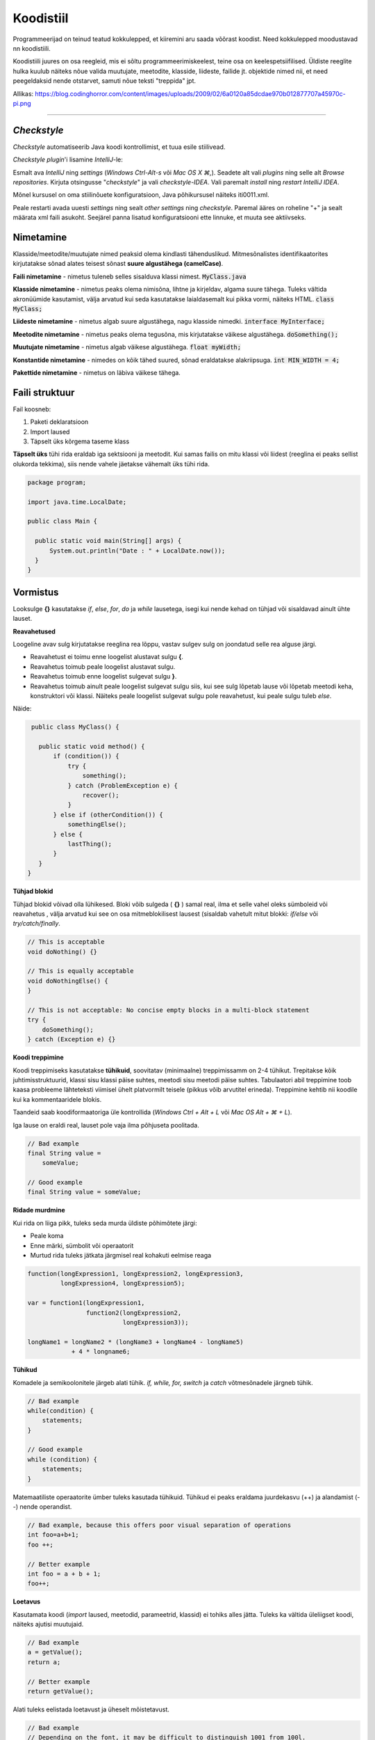 Koodistiil
==========

Programmeerijad on teinud teatud kokkulepped, et kiiremini aru saada võõrast koodist. Need kokkulepped moodustavad nn koodistiili.

Koodistiili juures on osa reegleid, mis ei sõltu programmeerimiskeelest, teine osa on keelespetsiifilised. Üldiste reeglite hulka kuulub näiteks nõue valida muutujate, meetodite, klasside, liideste, failide jt. objektide nimed nii, et need peegeldaksid nende otstarvet, samuti nõue teksti "treppida" jpt.

.. image:: /_images/clean_code.png

Allikas: https://blog.codinghorror.com/content/images/uploads/2009/02/6a0120a85dcdae970b012877707a45970c-pi.png

----

*Checkstyle*
------------
*Checkstyle* automatiseerib Java koodi kontrollimist, et tuua esile stiilivead.

*Checkstyle* *plugin*'i lisamine *IntelliJ*-le:

Esmalt ava *IntelliJ* ning *settings* (*Windows Ctrl-Alt-s* või *Mac OS X ⌘,*). Seadete alt vali *plugins* ning selle alt *Browse repositories*. Kirjuta otsingusse "*checkstyle*" ja vali *checkstyle-IDEA*. Vali paremalt *install* ning *restart IntelliJ IDEA*. 

Mõnel kursusel on oma stiilinõuete konfiguratsioon, Java põhikursusel näiteks iti0011.xml.

Peale restarti avada uuesti *settings* ning sealt *other settings* ning *checkstyle*. Paremal ääres on roheline "+" ja sealt määrata xml faili asukoht. Seejärel panna lisatud konfiguratsiooni ette linnuke, et muuta see aktiivseks.

Nimetamine
-------------

Klasside/meetodite/muutujate nimed peaksid olema kindlasti tähenduslikud. Mitmesõnalistes identifikaatorites kirjutatakse sõnad alates teisest sõnast **suure algustähega (camelCase)**.

**Faili nimetamine** - nimetus tuleneb selles sisalduva klassi nimest. :code:`MyClass.java`

**Klasside nimetamine** - nimetus peaks olema nimisõna, lihtne ja kirjeldav, algama suure tähega. Tuleks vältida akronüümide kasutamist, välja arvatud kui seda kasutatakse laialdasemalt kui pikka vormi, näiteks HTML. :code:`class MyClass;`

**Liideste nimetamine** - nimetus algab suure algustähega, nagu klasside nimedki.  :code:`interface MyInterface;`

**Meetodite nimetamine** - nimetus peaks olema tegusõna, mis kirjutatakse väikese algustähega. :code:`doSomething();`

**Muutujate nimetamine** - nimetus algab väikese algustähega. :code:`float myWidth;`

**Konstantide nimetamine** - nimedes on kõik tähed suured, sõnad eraldatakse alakriipsuga. :code:`int MIN_WIDTH = 4;`

**Pakettide nimetamine** - nimetus on läbiva väikese tähega.


Faili struktuur
----------------

Fail koosneb:

1. Paketi deklaratsioon
2. Import laused
3. Täpselt üks kõrgema taseme klass

**Täpselt üks** tühi rida eraldab iga sektsiooni ja meetodit. Kui samas failis on mitu klassi või liidest (reeglina ei peaks sellist olukorda tekkima), siis nende vahele jäetakse vähemalt üks tühi rida. 

.. code-block:: java
  
  package program;

  import java.time.LocalDate;

  public class Main {

    public static void main(String[] args) {
        System.out.println("Date : " + LocalDate.now());
    }
  }

Vormistus
---------

Looksulge **{}** kasutatakse *if*, *else*, *for*, *do* ja *while* lausetega, isegi kui nende kehad on tühjad või sisaldavad ainult ühte lauset.

**Reavahetused**

Loogeline avav sulg kirjutatakse reeglina rea lõppu, vastav sulgev sulg on joondatud selle rea alguse järgi.

- Reavahetust ei toimu enne loogelist alustavat sulgu **{**.
- Reavahetus toimub peale loogelist alustavat sulgu.
- Reavahetus toimub enne loogelist sulgevat sulgu **}**.
- Reavahetus toimub ainult peale loogelist sulgevat sulgu siis, kui see sulg lõpetab lause või lõpetab meetodi keha, konstruktori või klassi. Näiteks peale loogelist sulgevat sulgu pole reavahetust, kui peale sulgu tuleb *else*.

Näide:

.. code-block:: java

  public class MyClass() {

    public static void method() {
        if (condition()) {
            try {
                something();
            } catch (ProblemException e) {
                recover();
            }
        } else if (otherCondition()) {
            somethingElse();
        } else {
            lastThing();
        }
    }
 }

**Tühjad blokid**

Tühjad blokid võivad olla lühikesed. Bloki võib sulgeda ( **{}** ) samal real, ilma et selle vahel oleks sümboleid või reavahetus , välja arvatud kui see on osa mitmeblokilisest lausest (sisaldab vahetult mitut blokki: *if/else* või *try/catch/finally*.

.. code-block:: java

  // This is acceptable
  void doNothing() {}

  // This is equally acceptable
  void doNothingElse() {
  }
  
  // This is not acceptable: No concise empty blocks in a multi-block statement
  try {
      doSomething();
  } catch (Exception e) {}

**Koodi treppimine**

Koodi treppimiseks kasutatakse **tühikuid**, soovitatav (minimaalne) treppimissamm on 2-4 tühikut. Trepitakse kõik juhtimisstruktuurid, klassi sisu klassi päise suhtes, meetodi sisu meetodi päise suhtes. Tabulaatori abil treppimine toob kaasa probleeme lähteteksti viimisel ühelt platvormilt teisele (pikkus võib arvutitel erineda). Treppimine kehtib nii koodile kui ka kommentaaridele blokis.

Taandeid saab koodiformaatoriga üle kontrollida (*Windows Ctrl + Alt + L* või *Mac OS Alt + ⌘ + L*).

Iga lause on eraldi real, lauset pole vaja ilma põhjuseta poolitada.

.. code-block:: java

  // Bad example
  final String value =
      someValue;

  // Good example
  final String value = someValue;
    
**Ridade murdmine**

Kui rida on liiga pikk, tuleks seda murda üldiste põhimõtete järgi:

- Peale koma
- Enne märki, sümbolit või operaatorit
- Murtud rida tuleks jätkata järgmisel real kohakuti eelmise reaga

.. code-block:: java

    function(longExpression1, longExpression2, longExpression3,
             longExpression4, longExpression5);
             
    var = function1(longExpression1,
                    function2(longExpression2,
                              longExpression3));
                              
    longName1 = longName2 * (longName3 + longName4 - longName5)
                + 4 * longname6;                            
 
**Tühikud**

Komadele ja semikoolonitele järgeb alati tühik. *if, while, for, switch* ja *catch* võtmesõnadele järgneb tühik.

.. code-block:: java

  // Bad example
  while(condition) {
      statements;
  }
  
  // Good example
  while (condition) {
      statements;
  }

Matemaatiliste operaatorite ümber tuleks kasutada tühikuid. Tühikud ei peaks eraldama juurdekasvu (++) ja alandamist (--) nende operandist.

.. code-block:: java

  // Bad example, because this offers poor visual separation of operations
  int foo=a+b+1;
  foo ++;

  // Better example
  int foo = a + b + 1;
  foo++;

**Loetavus**

Kasutamata koodi (*import* laused, meetodid, parameetrid, klassid) ei tohiks alles jätta. Tuleks ka vältida üleliigset koodi, näiteks ajutisi muutujaid.

.. code-block:: java

    // Bad example
    a = getValue();
    return a;
    
    // Better example
    return getValue();
    

Alati tuleks eelistada loetavust ja üheselt mõistetavust.

.. code-block:: java

  // Bad example
  // Depending on the font, it may be difficult to distinguish 1001 from 100l.
  long count = 100l + n;

  // Good example
  long count = 100L + n;
  
-------

https://google.github.io/styleguide/javaguide.html#s3-source-file-structure

http://www.oracle.com/technetwork/java/codeconventions-150003.pdf
